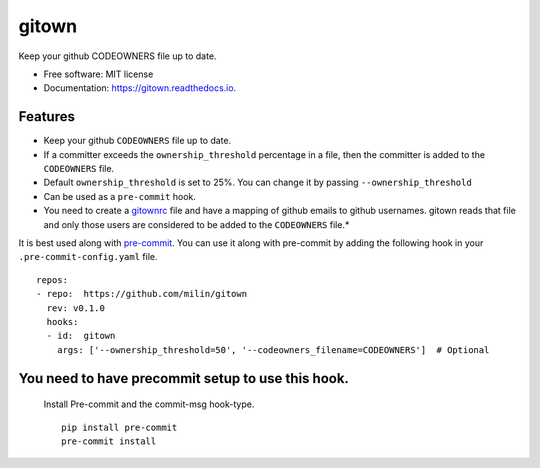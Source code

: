======
gitown
======


.. image:: https://img.shields.io/pypi/v/gitown.svg
        :target: https://pypi.python.org/pypi/gitown

.. image:: https://img.shields.io/travis/milin/gitown.svg
        :target: https://travis-ci.com/milin/gitown

.. image:: https://readthedocs.org/projects/gitown/badge/?version=latest
        :target: https://gitown.readthedocs.io/en/latest/?badge=latest
        :alt: Documentation Status


Keep your github CODEOWNERS file up to date.


* Free software: MIT license
* Documentation: https://gitown.readthedocs.io.


Features
--------

* Keep your github ``CODEOWNERS`` file up to date.
* If a committer exceeds the ``ownership_threshold`` percentage in a file, then the committer is added to the ``CODEOWNERS`` file.
* Default ``ownership_threshold`` is set to 25%. You can change it by passing ``--ownership_threshold``
* Can be used as a ``pre-commit`` hook.
* You need to create a gitownrc_ file and have a mapping of github emails to github usernames. gitown reads that file and only those users are considered to be added to the ``CODEOWNERS`` file.*

It is best used along with pre-commit_. You can use it along with pre-commit by adding the following hook in your ``.pre-commit-config.yaml`` file.

::

    repos:
    - repo:  https://github.com/milin/gitown
      rev: v0.1.0
      hooks:
      - id:  gitown
        args: ['--ownership_threshold=50', '--codeowners_filename=CODEOWNERS']  # Optional


You need to have precommit setup to use this hook.
--------------------------------------------------
   Install Pre-commit and the commit-msg hook-type.


   ::

        pip install pre-commit
        pre-commit install


.. _pre-commit: https://pre-commit.com/
.. _gitownrc: https://github.com/milin/gitown/blob/master/.gitownrc
